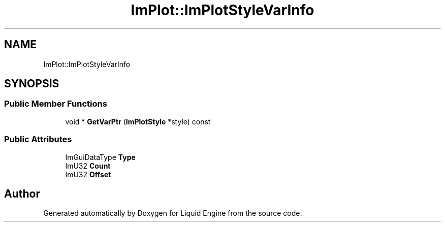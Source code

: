 .TH "ImPlot::ImPlotStyleVarInfo" 3 "Wed Jul 9 2025" "Liquid Engine" \" -*- nroff -*-
.ad l
.nh
.SH NAME
ImPlot::ImPlotStyleVarInfo
.SH SYNOPSIS
.br
.PP
.SS "Public Member Functions"

.in +1c
.ti -1c
.RI "void * \fBGetVarPtr\fP (\fBImPlotStyle\fP *style) const"
.br
.in -1c
.SS "Public Attributes"

.in +1c
.ti -1c
.RI "ImGuiDataType \fBType\fP"
.br
.ti -1c
.RI "ImU32 \fBCount\fP"
.br
.ti -1c
.RI "ImU32 \fBOffset\fP"
.br
.in -1c

.SH "Author"
.PP 
Generated automatically by Doxygen for Liquid Engine from the source code\&.
